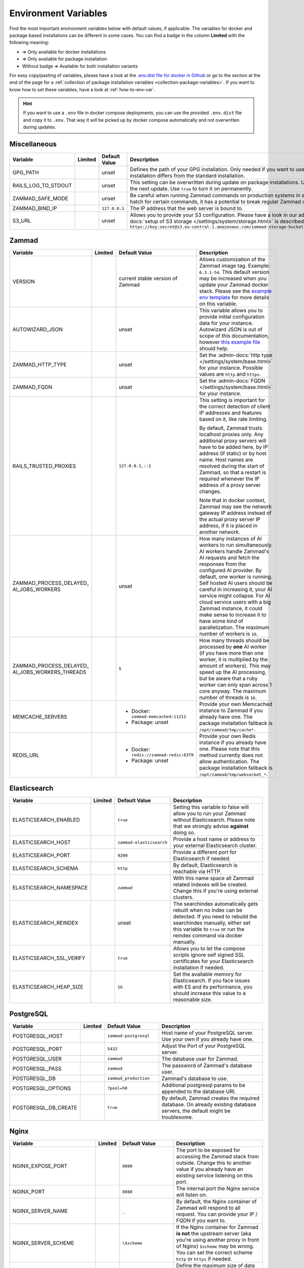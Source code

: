 Environment Variables
=====================

Find the most important environment variables below with default values, if
applicable. The variables for docker and package based installations can be
different in some cases. You can find a badge in the column **Limited** with the
following meaning:

- |docker| => Only available for docker installations
- |package| => Only available for package installation
- Without badge => Available for both installation variants

For easy copy/pasting of variables, please have a look at the
`.env.dist file for docker in Github <https://github.com/zammad/zammad-docker-compose/blob/master/.env.dist>`_
or go to the section at the end of the page for a
:ref:`collection of package installation variables <collection-package-variables>`.
If you want to know how to set these variables, have a look at
:ref:`how-to-env-var`.

.. hint::

   If you want to use a ``.env`` file in docker compose deployments, you can
   use the provided ``.env.dist`` file and copy it to ``.env``. That way it will
   be picked up by docker compose automatically and not overwritten during
   updates.

Miscellaneous
-------------

.. list-table::
   :widths: 28 3 22 47
   :header-rows: 1

   * - Variable
     - Limited
     - Default Value
     - Description
   * - GPG_PATH
     - |package|
     - unset
     - Defines the path of your GPG installation. Only needed if you want to use
       different versions of PGP or if your PGP installation differs from the
       standard installation.
   * - RAILS_LOG_TO_STDOUT
     - |package|
     - unset
     - This setting can be overwritten during update on package installations.
       Use ``enabled`` to turn this option on only until the next update.
       Use ``true`` to turn it on permanently.
   * - ZAMMAD_SAFE_MODE
     - |package|
     - unset
     - Be careful when running Zammad commands on production systems in safe
       mode. While it may allow an escape hatch for certain commands, it has a
       potential to break regular Zammad operations.
   * - ZAMMAD_BIND_IP
     - |package|
     - ``127.0.0.1``
     - The IP address that the web server is bound to.
   * - S3_URL
     - |package|
     - unset
     - Allows you to provide your S3 configuration. Please have a look in our
       admin documentation, where the
       :admin-docs:`setup of S3 storage </settings/system/storage.html>` is
       described.
       Example for value:
       ``https://key:secret@s3.eu-central-1.amazonaws.com/zammad-storage-bucket?region=eu-central-1&force_path_style=true``

Zammad
------

.. list-table::
   :widths: 28 3 22 47
   :header-rows: 1

   * - Variable
     - Limited
     - Default Value
     - Description
   * - VERSION
     - |docker|
     - current stable version of Zammad
     - Allows customization of the Zammad image tag. Example: ``6.3.1-54``.
       This default version may be increased when you update your Zammad docker
       stack. Please see the
       `example env template <https://github.com/zammad/zammad-docker-compose/blob/master/.env.dist>`_
       for more details on this variable.
   * - AUTOWIZARD_JSON
     - |docker|
     - unset
     - This variable allows you to provide initial configuration data for your
       instance. Autowizard JSON is out of scope of this documentation, however
       `this example file <https://github.com/zammad/zammad/blob/stable/contrib/auto_wizard_example.json>`_
       should help.
   * - ZAMMAD_HTTP_TYPE
     - 
     - unset
     - Set the :admin-docs:`http type </settings/system/base.html>` for your
       instance. Possible values are ``http`` and ``https``.
   * - ZAMMAD_FQDN
     - 
     - unset
     - Set the :admin-docs:`FQDN </settings/system/base.html>` for your instance.
   * - RAILS_TRUSTED_PROXIES
     - 
     - ``127.0.0.1,::1``
     - This setting is important for the correct detection of client IP addresses
       and features based on it, like rate limiting.

       By default, Zammad trusts localhost proxies only. Any additional proxy
       servers will have to be added here, by IP address (if static) or by host
       name. Host names are resolved during the start of Zammad, so that a
       restart is required whenever the IP address of a proxy server changes.

       Note that in docker context, Zammad may see the network gateway IP
       address instead of the actual proxy server IP address, if it is placed in
       another network.
   * - | ZAMMAD_PROCESS_DELAYED\_
       | AI_JOBS_WORKERS
     - 
     - unset
     - How many instances of AI workers to run simultaneously. AI workers handle
       Zammad's AI requests and fetch the responses from the configured AI
       provider. By default, one worker is running.
       Self hosted AI users should be careful in increasing it, your AI service
       might collapse. For AI cloud service users with a big Zammad instance, it
       could make sense to increase it to have some kind of parallelization.
       The maximum number of workers is ``16``.
   * - | ZAMMAD_PROCESS_DELAYED\_
       | AI_JOBS_WORKERS_THREADS
     - 
     - ``5``
     - How many threads should be processed by **one** AI worker (if you have more
       than one worker, it is multiplied by the amount of workers). This may
       speed up the AI processing, but be aware that a ruby worker can only span
       across 1 core anyway. The maximum number of threads is ``16``.
   * - MEMCACHE_SERVERS
     - 
     - - Docker: ``zammad-memcached:11211``
       - Package: unset
     - Provide your own Memcached instance to Zammad if you already have one.
       The package installation fallback is ``/opt/zammad/tmp/cache*``.
   * - REDIS_URL
     - 
     - - Docker: ``redis://zammad-redis:6379``
       - Package: unset
     - Provide your own Redis instance if you already have one. Please note
       that this method currently does not allow authentication.
       The package installation fallback is ``/opt/zammad/tmp/websocket_*``.

Elasticsearch
-------------

.. list-table::
   :widths: 28 3 22 47
   :header-rows: 1

   * - Variable
     - Limited
     - Default Value
     - Description
   * - ELASTICSEARCH_ENABLED
     - |docker|
     - ``true``
     - Setting this variable to false will allow you to run your Zammad without
       Elasticsearch. Please note that we strongly advise **against** doing so.
   * - ELASTICSEARCH_HOST
     - |docker|
     - ``zammad-elasticsearch``
     - Provide a host name or address to your external Elasticsearch cluster.
   * - ELASTICSEARCH_PORT
     - |docker|
     - ``9200``
     - Provide a different port for Elasticsearch if needed.
   * - ELASTICSEARCH_SCHEMA
     - |docker|
     - ``http``
     - By default, Elasticsearch is reachable via HTTP.
   * - ELASTICSEARCH_NAMESPACE
     - |docker|
     - ``zammad``
     - With this name space all Zammad related indexes will be created. Change
       this if you're using external clusters.
   * - ELASTICSEARCH_REINDEX
     - |docker|
     - unset
     - The searchindex automatically gets rebuilt when no index can be
       detected. If you need to rebuild the searchindex manually, either set
       this variable to ``true`` or run the reindex command via docker manually.
   * - ELASTICSEARCH_SSL_VERIFY
     - |docker|
     - ``true``
     - Allows you to let the compose scripts ignore self signed SSL certificates
       for your Elasticsearch installation if needed.
   * - ELASTICSEARCH_HEAP_SIZE
     - |docker|
     - ``1G``
     - Set the available memory for Elasticsearch. If you face issues with ES
       and its performance, you should increase this value to a reasonable size.

PostgreSQL
----------

.. list-table::
   :widths: 28 3 22 47
   :header-rows: 1

   * - Variable
     - Limited
     - Default Value
     - Description
   * - POSTGRESQL_HOST
     - |docker|
     - ``zammad-postgresql``
     - Host name of your PostgreSQL server. Use your own if you already have one.
   * - POSTGRESQL_PORT
     - |docker|
     - ``5432``
     - Adjust the Port of your PostgreSQL server.
   * - POSTGRESQL_USER
     - |docker|
     - ``zammad``
     - The database user for Zammad.
   * - POSTGRESQL_PASS
     - |docker|
     - ``zammad``
     - The password of Zammad's database user.
   * - POSTGRESQL_DB
     - |docker|
     - ``zammad_production``
     - Zammad's database to use.
   * - POSTGRESQL_OPTIONS
     - |docker|
     - ``?pool=50``
     - Additional postgresql params to be appended to the database URI.
   * - POSTGRESQL_DB_CREATE
     - |docker|
     - ``true``
     - By default, Zammad creates the required database. On already existing
       database servers, the default might be troublesome.

Nginx
-----

.. list-table::
   :widths: 28 3 22 47
   :header-rows: 1

   * - Variable
     - Limited
     - Default Value
     - Description
   * - NGINX_EXPOSE_PORT
     - |docker|
     - ``8080``
     - The port to be exposed for accessing the Zammad stack from outside.
       Change this to another value if you already have an existing service
       listening on this port.
   * - NGINX_PORT
     - |docker|
     - ``8080``
     - The internal port the Nginx service will listen on.
   * - NGINX_SERVER_NAME
     - |docker|
     - ``_``
     - By default, the Nginx container of Zammad will respond to all request.
       You can provide your IP / FQDN if you want to.
   * - NGINX_SERVER_SCHEME
     - |docker|
     - ``\$scheme``
     - If the Nginx container for Zammad **is not** the upstream server
       (aka you're using another proxy in front of Nginx) ``$scheme`` may be
       wrong. You can set the correct scheme ``http`` or ``https`` if needed.
   * - NGINX_CLIENT_MAX_BODY_SIZE
     - |docker|
     - unset
     - Define the maximum size of data that a client can send to the server.
   * - ZAMMAD_RAILSSERVER_HOST
     - |docker|
     - ``zammad-railsserver``
     - Host name of the rails server container.
   * - ZAMMAD_RAILSSERVER_PORT
     - |docker|
     - ``3000``
     - Port of Zammad's rails server.
   * - ZAMMAD_RAILS_PORT
     - |package|
     - ``3000``
     - Port of Zammad's rails server.
   * - ZAMMAD_WEBSOCKET_HOST
     - |docker|
     - ``zammad-websocket``
     - Host name of Zammad's websocket server.
   * - ZAMMAD_WEBSOCKET_PORT
     - |docker|
     - ``6042``
     - Port of Zammad's websocket server.

Performance Tuning
------------------

Each of below settings comes with its own tradeoffs. There are no recommended
values here; the optimal configuration depends on your system's resources and
typical application load.

Proceed with caution; when adjusting any of these settings, there is a point at
which performance will begin to degrade rather than improve, or other problems
will begin to emerge.

Below settings may consume all available database connections. Please consider
the :doc:`configure-database-server` for more information.

.. list-table::
   :widths: 28 3 22 47
   :header-rows: 1

   * - Variable
     - Limited
     - Default Value
     - Description
   * - ZAMMAD_WEB_CONCURRENCY
     - 
     - unset
     - Allows spawning ``n`` workers to allow more simultaneous connections for
       Zammad's web UI.
       In case you applied :doc:`docker hardware resource limits </install/docker-compose/docker-compose-scenarios>`,
       the zammad-railsserver's CPU setting should match the value from this variable.
   * - | ZAMMAD_PROCESS\_
       | SESSION_JOBS_WORKERS
     - 
     - unset
     - How many instances of the session worker to run at a time. Increasing
       this value can speed up background jobs (like the scheduler) when many
       users are on Zammad at once. However, it is not useful to adjust this
       setting if you have less than 40 active users at a time. Increasing the
       amount of workers can consume a lot of resources!

       In case you applied :doc:`docker hardware resource limits </install/docker-compose/docker-compose-scenarios>`,
       the zammad-scheduler CPU setting should match the sum of all worker
       settings variables.
   * - | ZAMMAD_PROCESS\_
       | SCHEDULED_JOBS_WORKERS
     - 
     - unset
     - Allows spawning ``1`` independent scheduled jobs worker to release
       pressure from Zammad's background worker. Maximum number of workers:
       ``1``.

       In case you applied :doc:`docker hardware resource limits </install/docker-compose/docker-compose-scenarios>`,
       the zammad-scheduler CPU setting should match the sum of all worker
       settings variables.
   * - | ZAMMAD_PROCESS\_
       | DELAYED_JOBS_WORKERS
     - 
     - unset
     - Allows spawning ``n`` delayed jobs workers to release pressure from
       Zammad's background worker.

       In case you applied :doc:`docker hardware resource limits </install/docker-compose/docker-compose-scenarios>`,
       the zammad-scheduler CPU setting should match the sum of all worker
       settings variables.

.. |package| image:: /images/package.svg
   :height: 24px
   :width: 24px

.. |docker| image:: /images/docker.svg
   :height: 24px
   :width: 24px

.. _how-to-env-var:

How to Set Environment Variables
--------------------------------

It depends on how you installed Zammad (package, docker).
Either set it via ``zammad config`` command as you can see below, use your
system's way of setting variables via command line
(e.g. ``export VARIABLE=value)``, place an ``.env`` file in the directory or
even use a GUI like Portainer to define them for a docker installation.

Example for package installations:

.. code-block:: sh

   # set OPTION to "value"
   $ zammad config:set OPTION=value
   $ systemctl restart zammad

   # get OPTION
   $ zammad config:get OPTION

   # unset OPTION
   $ zammad config:unset OPTION
   $ systemctl restart zammad

.. _collection-package-variables:

Collection for Package Installation
-----------------------------------

Below you can find a collection of environment variables for package
installations.

.. code-block:: sh

   ### General Options ###

   #GPG_PATH=
   #RAILS_LOG_TO_STDOUT=
   #ZAMMAD_SAFE_MODE=
   #ZAMMAD_HTTP_TYPE=
   #ZAMMAD_FQDN=

   ### Network Options ###

   #ZAMMAD_BIND_IP=
   #ZAMMAD_RAILS_PORT=
   #ZAMMAD_WEBSOCKET_PORT=
   #RAILS_TRUSTED_PROXIES=

   ### Performance Tuning ###

   #WEB_CONCURRENCY=
   #ZAMMAD_PROCESS_SESSIONS_JOBS_WORKERS=
   #ZAMMAD_PROCESS_SCHEDULED_JOBS_WORKERS=
   #ZAMMAD_PROCESS_DELAYED_JOBS_WORKERS=
   #ZAMMAD_PROCESS_DELAYED_AI_JOBS_WORKERS=
   #ZAMMAD_PROCESS_DELAYED_AI_JOBS_WORKERS_THREADS=

   ### Misc ###

   #REDIS_URL=
   #MEMCACHE_SERVERS=

   ### Storage Options ###

   #S3_URL=
